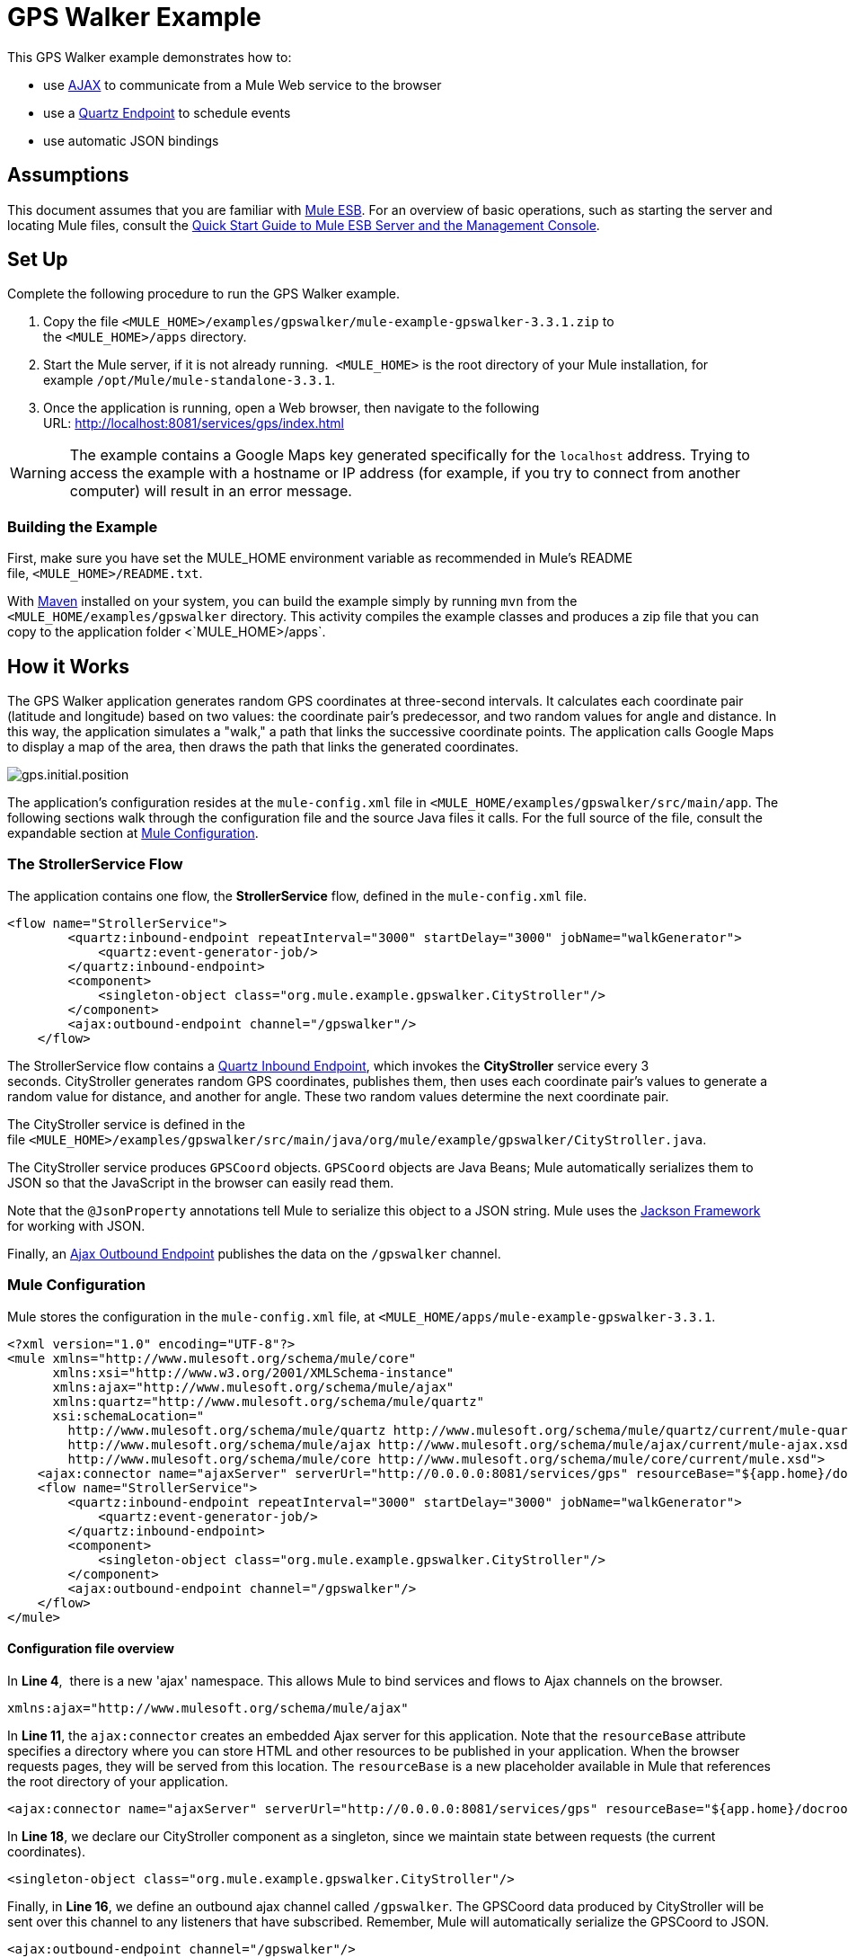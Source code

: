 = GPS Walker Example

This GPS Walker example demonstrates how to:

* use http://en.wikipedia.org/wiki/Ajax_(programming)[AJAX] to communicate from a Mule Web service to the browser
* use a link:/docs/display/33X/Quartz+Endpoint+Reference[Quartz Endpoint] to schedule events
* use automatic JSON bindings

== Assumptions

This document assumes that you are familiar with link:/docs/display/33X/Essentials+of+Using+Mule+ESB+3[Mule ESB]. For an overview of basic operations, such as starting the server and locating Mule files, consult the link:/docs/display/33X/Quick+Start+Guide+to+Mule+ESB+Server+and+the+Management+Console[Quick Start Guide to Mule ESB Server and the Management Console].

== Set Up

Complete the following procedure to run the GPS Walker example.

. Copy the file `<MULE_HOME>/examples/gpswalker/mule-example-gpswalker-3.3.1.zip` to the `<MULE_HOME>/apps` directory. 
. Start the Mule server, if it is not already running.  `<MULE_HOME>` is the root directory of your Mule installation, for example `/opt/Mule/mule-standalone-3.3.1`.
. Once the application is running, open a Web browser, then navigate to the following URL: http://localhost:8081/services/gps/index.html

////
How to start the Mule Server

[cols=",",]
|===
|image:check.png[check] a|

There are several ways to start/stop the Mule server:

* Using the link:/docs/display/33X/Mule+Management+Console[Mule Management Console], which provides a graphical interface for link:/docs/display/33X/Monitoring+a+Server[managing servers]
* Using the link:/docs/display/33X/Quick+Start+Guide+to+Mule+ESB+Server+and+the+Management+Console[command line]

Usually, the simplest way to start the server is by using the command line:

* On a Unix/Linux system, run the following command:

* On a Windows system, go to the `<MULE_HOME>\bin` directory by running the following command:

Then type `mule` and press enter. Running `mule.bat` also starts the server.

|===

 How to reload the GPS Walker app without restarting the Mule server (Unix)

[cols=",",]
|===
|image:check.png[check] a|

If you modify the GPS Walker application while Mule is running, you can reload the application without restarting Mule by "touching" (i.e. updating the timestamps of) the file `<MULE_HOME>/apps/mule-example-gpswalker-3.3.1/mule-config.xml`.

To update the timestamps, run the following command:

Mule automatically reloads the application, activating any modifications.

|===
////

[WARNING]
The example contains a Google Maps key generated specifically for the `localhost` address. Trying to access the example with a hostname or IP address (for example, if you try to connect from another computer) will result in an error message.

=== Building the Example

First, make sure you have set the MULE_HOME environment variable as recommended in Mule's README file, `<MULE_HOME>/README.txt`.

////
 The MULE_HOME environment variable (from Mule's README.txt file)

Mule uses the MULE_HOME environment variable to point to the location of your Mule installation. It is good practice to set this variable in your environment. However, if it is not set at startup, Mule temporarily sets it based on the location of the startup script.

You may also want to add the MULE_HOME/bin directory to your path. If you are using Windows, you can use the System utility in the Control Panel to add the MULE_HOME variable and edit your path. Alternatively, you can use the `export` or `set` commands (depending on your operating system) at the command prompt, as shown in the +
following examples:

Linux/Unix:

Windows:
////

With http://maven.apache.org/guides/getting-started/index.html[Maven] installed on your system, you can build the example simply by running `mvn` from the `<MULE_HOME/examples/gpswalker` directory. This activity compiles the example classes and produces a zip file that you can copy to the application folder <`MULE_HOME>/apps`.

== How it Works

The GPS Walker application generates random GPS coordinates at three-second intervals. It calculates each coordinate pair (latitude and longitude) based on two values: the coordinate pair's predecessor, and two random values for angle and distance. In this way, the application simulates a "walk," a path that links the successive coordinate points. The application calls Google Maps to display a map of the area, then draws the path that links the generated coordinates.

image:gps.initial.position.png[gps.initial.position]

The application's configuration resides at the `mule-config.xml` file in `<MULE_HOME/examples/gpswalker/src/main/app`. The following sections walk through the configuration file and the source Java files it calls. For the full source of the file, consult the expandable section at link:#GPSWalkerExample-MuleConfiguration[Mule Configuration].

=== The StrollerService Flow

The application contains one flow, the *StrollerService* flow, defined in the `mule-config.xml` file.

[source]
----
<flow name="StrollerService">
        <quartz:inbound-endpoint repeatInterval="3000" startDelay="3000" jobName="walkGenerator">
            <quartz:event-generator-job/>
        </quartz:inbound-endpoint>
        <component>
            <singleton-object class="org.mule.example.gpswalker.CityStroller"/>
        </component>
        <ajax:outbound-endpoint channel="/gpswalker"/>
    </flow>
----

The StrollerService flow contains a link:/docs/display/33X/Quartz+Endpoint+Reference[Quartz Inbound Endpoint], which invokes the *CityStroller* service every 3 seconds. CityStroller generates random GPS coordinates, publishes them, then uses each coordinate pair's values to generate a random value for distance, and another for angle. These two random values determine the next coordinate pair.

The CityStroller service is defined in the file `<MULE_HOME>/examples/gpswalker/src/main/java/org/mule/example/gpswalker/CityStroller.java`.

//View the Source

The CityStroller service produces `GPSCoord` objects. `GPSCoord` objects are Java Beans; Mule automatically serializes them to JSON so that the JavaScript in the browser can easily read them.

// View the Source

Note that the `@JsonProperty` annotations tell Mule to serialize this object to a JSON string. Mule uses the http://jackson.codehaus.org/[Jackson Framework] for working with JSON.

Finally, an link:/docs/display/33X/Ajax+Endpoint+Reference[Ajax Outbound Endpoint] publishes the data on the `/gpswalker` channel.

=== Mule Configuration

Mule stores the configuration in the `mule-config.xml` file, at `<MULE_HOME/apps/mule-example-gpswalker-3.3.1`.

[source]
----
<?xml version="1.0" encoding="UTF-8"?>
<mule xmlns="http://www.mulesoft.org/schema/mule/core"
      xmlns:xsi="http://www.w3.org/2001/XMLSchema-instance"
      xmlns:ajax="http://www.mulesoft.org/schema/mule/ajax"
      xmlns:quartz="http://www.mulesoft.org/schema/mule/quartz"
      xsi:schemaLocation="
        http://www.mulesoft.org/schema/mule/quartz http://www.mulesoft.org/schema/mule/quartz/current/mule-quartz.xsd
        http://www.mulesoft.org/schema/mule/ajax http://www.mulesoft.org/schema/mule/ajax/current/mule-ajax.xsd
        http://www.mulesoft.org/schema/mule/core http://www.mulesoft.org/schema/mule/core/current/mule.xsd">
    <ajax:connector name="ajaxServer" serverUrl="http://0.0.0.0:8081/services/gps" resourceBase="${app.home}/docroot"/>
    <flow name="StrollerService">
        <quartz:inbound-endpoint repeatInterval="3000" startDelay="3000" jobName="walkGenerator">
            <quartz:event-generator-job/>
        </quartz:inbound-endpoint>
        <component>
            <singleton-object class="org.mule.example.gpswalker.CityStroller"/>
        </component>
        <ajax:outbound-endpoint channel="/gpswalker"/>
    </flow>
</mule>
----

==== Configuration file overview

In *Line 4*,  there is a new 'ajax' namespace. This allows Mule to bind services and flows to Ajax channels on the browser.

[source]
----
xmlns:ajax="http://www.mulesoft.org/schema/mule/ajax"
----

In *Line 11*, the `ajax:connector` creates an embedded Ajax server for this application. Note that the `resourceBase` attribute specifies a directory where you can store HTML and other resources to be published in your application. When the browser requests pages, they will be served from this location. The `resourceBase` is a new placeholder available in Mule that references the root directory of your application.

[source]
----
<ajax:connector name="ajaxServer" serverUrl="http://0.0.0.0:8081/services/gps" resourceBase="${app.home}/docroot"/>
----

In *Line 18*, we declare our CityStroller component as a singleton, since we maintain state between requests (the current coordinates).

[source]
----
<singleton-object class="org.mule.example.gpswalker.CityStroller"/>
----

Finally, in *Line 16*, we define an outbound ajax channel called `/gpswalker`. The GPSCoord data produced by CityStroller will be sent over this channel to any listeners that have subscribed. Remember, Mule will automatically serialize the GPSCoord to JSON.

[source]
----
<ajax:outbound-endpoint channel="/gpswalker"/>
----

== Client Side

In the browser, we use the link:/docs/display/33X/AJAX+Transport+Reference[Mule Javascript client] to receive coordinates from the server. To use the Mule JavaScript client, you need a single script import:

[source]
----
<head>
    <title>Mule GPS Walker Example</title>
    <script type="text/javascript" src="mule-resource/js/mule.js"></script>
</head>
----

When the browser loads this script, the Mule client is automatically loaded and available via the `mule` variable.

[source]
----
<script type="text/javascript">
    var map = null
    function init()
    {
        setupMap();
        mule.subscribe("/gpswalker", callback);
    }
----

Now we can create subscriptions to Mule services that publish to AJAX channels. Here we subscribe to `/gpswalker`, the channel to which our CityStroller We service publishes. That's all that is required to get Mule ESB and the browser talking to each other!

The `subscribe` method requires a `callback` method to be passed in, which will be invoked every time a message is received on the `/gpswalker` channel.

[source]
----
function callback(message) {
        if (message) {
            var latLng = new GLatLng(message.data.latitude, message.data.longitude);
            map.addOverlay(new GPolyline([marker.getPoint(),latLng]));
            marker.setPoint(latLng);
            map.setCenter(latLng);
        }
    }
----

The message is received in JSON format, which means the data is easily accessible to JavaScript. We create a new `GLatLng` object from the latitude and longitude sent from the server, and add an overlay to the Google Map. We will not cover the Google map source in this document, but you can consult the full source of the `index.html` in the expandable section below.

// View the HTML

image:gpswalker2.png[gpswalker2]

Mule makes it easy to create Web service-oriented AJAX applications with very little coding. This promotes service-oriented architecture on the server and inherently requires a clean separation of data and presentation. In this GPS Walker example, we created a Web service triggered periodically by a Quartz endpoint, which publishes data to a client application. We used JSON data bindings to automatically manage data transfer between Java and JavaScript, and AJAX channels to communicate between the server and client, which plots data from the server onto a Google map. 

== Related Topics

For more information on configuring Mule, using transformers, and other topics, consult the home page of the link:/docs/display/33X/Mule+ESB+User+Guide[Mule ESB User Guide]. Additionally, the following topics in the User Guide provide more information on concepts covered above:

* For information on configuring various types of components, see link:/docs/display/33X/Configuring+Components[Configuring Components].
* For information on the types of transports that you can use, consult the link:/docs/display/33X/Transports+Reference[Transport Reference].
* For information on using translated strings, see link:/docs/display/33X/Internationalizing+Strings[Internationalizing Strings].
